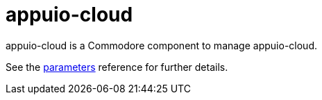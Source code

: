 = appuio-cloud

appuio-cloud is a Commodore component to manage appuio-cloud.

See the xref:references/parameters.adoc[parameters] reference for further details.
